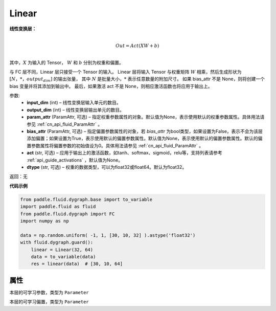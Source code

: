 .. _cn_api_fluid_dygraph_Linear:

Linear
-------------------------------

.. py:class:: paddle.fluid.dygraph.Linear(input_dim, output_dim, param_attr=None, bias_attr=None, act=None, dtype='float32')


**线性变换层：**

.. math::

        \\Out = Act({XW + b})\\

其中，:math:`X` 为输入的 Tensor， :math:`W` 和 :math:`b` 分别为权重和偏置。

与 FC 层不同，Linear 层只接受一个 Tensor 的输入。
Linear 层将输入 Tensor 与权重矩阵 :math:`W` 相乘，然后生成形状为 :math:`[N，*，output_dim]` 的输出张量，
其中 :math:`N` 是批量大小，:math:`*` 表示任意数量的附加尺寸。
如果 bias_attr 不是 None，则将创建一个 bias 变量并将其添加到输出中。
最后，如果激活 act 不是 None，则相应激活函数也将应用于输出上。

参数:
  - **input_dim** (int) – 线性变换层输入单元的数目。
  - **output_dim** (int) – 线性变换层输出单元的数目。
  - **param_attr** (ParamAttr, 可选) – 指定权重参数属性的对象。默认值为None，表示使用默认的权重参数属性。具体用法请参见 :ref:`cn_api_fluid_ParamAttr` 。
  - **bias_attr** (ParamAttr, 可选) – 指定偏置参数属性的对象，若 `bias_attr` 为bool类型，如果设置为False，表示不会为该层添加偏置；如果设置为True，表示使用默认的偏置参数属性。默认值为None，表示使用默认的偏置参数属性。默认的偏置参数属性将偏置参数的初始值设为0。具体用法请参见 :ref:`cn_api_fluid_ParamAttr` 。
  - **act** (str, 可选) – 应用于输出上的激活函数，如tanh、softmax、sigmoid，relu等，支持列表请参考 :ref:`api_guide_activations` ，默认值为None。
  - **dtype** (str, 可选) – 权重的数据类型，可以为float32或float64。默认为float32。

返回：无

**代码示例**

..  code-block:: python

    from paddle.fluid.dygraph.base import to_variable
    import paddle.fluid as fluid
    from paddle.fluid.dygraph import FC
    import numpy as np

    data = np.random.uniform( -1, 1, [30, 10, 32] ).astype('float32')
    with fluid.dygraph.guard():
        linear = Linear(32, 64)
        data = to_variable(data)
        res = linear(data)  # [30, 10, 64]

属性
::::::::::::
.. py:attribute:: weight

本层的可学习参数，类型为 ``Parameter``

.. py:attribute:: bias

本层的可学习偏置，类型为 ``Parameter``

